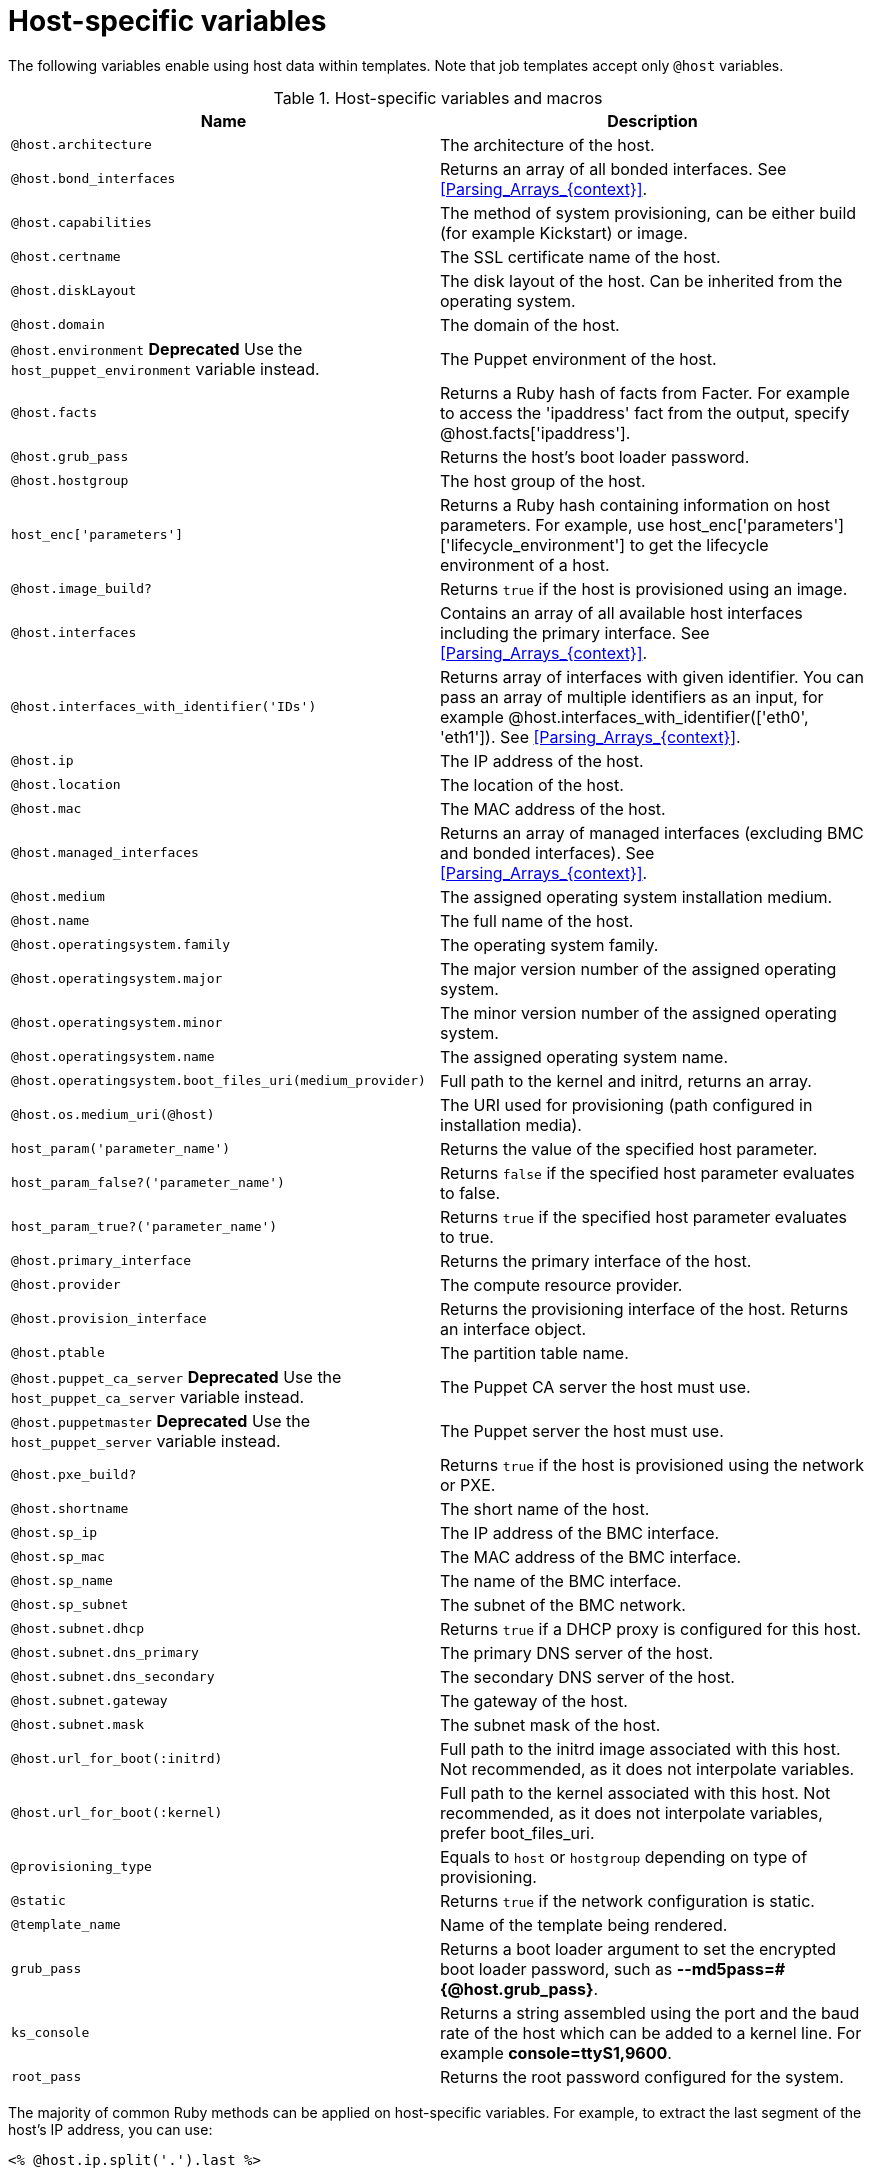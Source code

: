 [id="Host_Specific_Variables_{context}"]
= Host-specific variables

The following variables enable using host data within templates.
Note that job templates accept only `@host` variables.

.Host-specific variables and macros
[options="header"]
|====
|Name |Description
|`@host.architecture` |The architecture of the host.
|`@host.bond_interfaces` |Returns an array of all bonded interfaces.
See xref:Parsing_Arrays_{context}[].
|`@host.capabilities` |The method of system provisioning, can be either build (for example Kickstart) or image.
|`@host.certname` |The SSL certificate name of the host.
|`@host.diskLayout` |The disk layout of the host.
Can be inherited from the operating system.
|`@host.domain` |The domain of the host.
|`@host.environment` *Deprecated* Use the `host_puppet_environment` variable instead. |The Puppet environment of the host.
|`@host.facts` |Returns a Ruby hash of facts from Facter.
For example to access the 'ipaddress' fact from the output, specify @host.facts['ipaddress'].
|`@host.grub_pass` |Returns the host's boot loader password.
|`@host.hostgroup` |The host group of the host.
|`host_enc['parameters']` |Returns a Ruby hash containing information on host parameters.
For example, use host_enc['parameters']['lifecycle_environment'] to get the lifecycle environment of a host.
|`@host.image_build?` |Returns `true` if the host is provisioned using an image.
|`@host.interfaces` |Contains an array of all available host interfaces including the primary interface.
See xref:Parsing_Arrays_{context}[].
|`@host.interfaces_with_identifier('IDs')` |Returns array of interfaces with given identifier.
You can pass an array of multiple identifiers as an input, for example @host.interfaces_with_identifier(['eth0', 'eth1']).
See xref:Parsing_Arrays_{context}[].
|`@host.ip` |The IP address of the host.
|`@host.location` |The location of the host.
|`@host.mac` |The MAC address of the host.
|`@host.managed_interfaces` |Returns an array of managed interfaces (excluding BMC and bonded interfaces).
See xref:Parsing_Arrays_{context}[].
|`@host.medium` |The assigned operating system installation medium.
|`@host.name` |The full name of the host.
|`@host.operatingsystem.family` |The operating system family.
|`@host.operatingsystem.major` |The major version number of the assigned operating system.
|`@host.operatingsystem.minor` |The minor version number of the assigned operating system.
|`@host.operatingsystem.name` |The assigned operating system name.
|`@host.operatingsystem.boot_files_uri(medium_provider)` |Full path to the kernel and initrd, returns an array.
|`@host.os.medium_uri(@host)` |The URI used for provisioning (path configured in installation media).
|`host_param('parameter_name')` |Returns the value of the specified host parameter.
|`host_param_false?('parameter_name')` |Returns `false` if the specified host parameter evaluates to false.
|`host_param_true?('parameter_name')` |Returns `true` if the specified host parameter evaluates to true.
|`@host.primary_interface` |Returns the primary interface of the host.
|`@host.provider` |The compute resource provider.
|`@host.provision_interface` |Returns the provisioning interface of the host.
Returns an interface object.
|`@host.ptable` |The partition table name.
|`@host.puppet_ca_server` *Deprecated* Use the `host_puppet_ca_server` variable instead. |The Puppet CA server the host must use.
|`@host.puppetmaster` *Deprecated* Use the `host_puppet_server` variable instead. |The Puppet server the host must use.
|`@host.pxe_build?` |Returns `true` if the host is provisioned using the network or PXE.
|`@host.shortname` |The short name of the host.
|`@host.sp_ip` |The IP address of the BMC interface.
|`@host.sp_mac` |The MAC address of the BMC interface.
|`@host.sp_name` |The name of the BMC interface.
|`@host.sp_subnet` |The subnet of the BMC network.
|`@host.subnet.dhcp` |Returns `true` if a DHCP proxy is configured for this host.
|`@host.subnet.dns_primary` |The primary DNS server of the host.
|`@host.subnet.dns_secondary` |The secondary DNS server of the host.
|`@host.subnet.gateway` |The gateway of the host.
|`@host.subnet.mask` |The subnet mask of the host.
|`@host.url_for_boot(:initrd)` |Full path to the initrd image associated with this host.
Not recommended, as it does not interpolate variables.
|`@host.url_for_boot(:kernel)` |Full path to the kernel associated with this host.
Not recommended, as it does not interpolate variables, prefer boot_files_uri.
|`@provisioning_type` |Equals to `host` or `hostgroup` depending on type of provisioning.
|`@static` |Returns `true` if the network configuration is static.
|`@template_name` |Name of the template being rendered.
|`grub_pass` |Returns a boot loader argument to set the encrypted boot loader password, such as *--md5pass=#{@host.grub_pass}*.
|`ks_console` |Returns a string assembled using the port and the baud rate of the host which can be added to a kernel line.
For example *console=ttyS1,9600*.
|`root_pass` |Returns the root password configured for the system.
|====

The majority of common Ruby methods can be applied on host-specific variables.
For example, to extract the last segment of the host's IP address, you can use:

----
<% @host.ip.split('.').last %>
----
